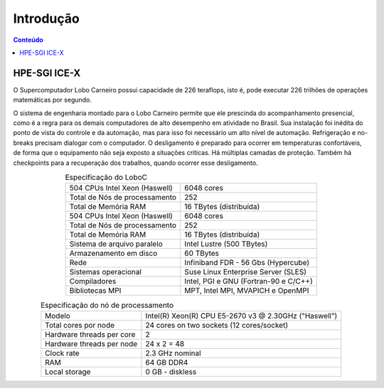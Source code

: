 **********
Introdução
**********

.. contents:: Conteúdo

HPE-SGI ICE-X
=============

O Supercomputador Lobo Carneiro possui capacidade de 226 teraflops, isto é, pode executar 226 trilhões de operações matemáticas por segundo.

O sistema de engenharia montado para o Lobo Carneiro permite que ele prescinda do acompanhamento presencial, como é a regra para os demais computadores de alto desempenho em atividade no Brasil. Sua instalação foi inédita do ponto de vista do controle e da automação, mas para isso foi necessário um alto nível de automação. Refrigeração e no-breaks precisam dialogar com o computador. O desligamento é preparado para ocorrer em temperaturas confortáveis, de forma que o equipamento não seja exposto a situações críticas. Há múltiplas camadas de proteção. Também há checkpoints para a recuperação dos trabalhos, quando ocorrer esse desligamento.

.. list-table:: Especificação do LoboC
   :align: center

   * - 504 CPUs Intel Xeon (Haswell)
     - 6048 cores
   * - Total de Nós de processamento
     - 252
   * - Total de Memória RAM
     - 16 TBytes (distribuída)
   * - 504 CPUs Intel Xeon (Haswell)
     - 6048 cores
   * - Total de Nós de processamento
     - 252
   * - Total de Memória RAM
     - 16 TBytes (distribuída)
   * - Sistema de arquivo paralelo
     - Intel Lustre (500 TBytes)
   * - Armazenamento em disco
     - 60 TBytes
   * - Rede
     - Infiniband FDR - 56 Gbs (Hypercube)
   * - Sistemas operacional
     - Suse Linux Enterprise Server (SLES)
   * - Compiladores
     - Intel, PGI e GNU (Fortran-90 e C/C++)
   * - Bibliotecas MPI
     - MPT, Intel MPI, MVAPICH e OpenMPI

.. list-table:: Especificação do nó de processamento
   :align: center

   * - Modelo
     - Intel(R) Xeon(R) CPU E5-2670 v3 @ 2.30GHz ("Haswell")
   * - Total cores por node
     - 24 cores on two sockets (12 cores/socket)
   * - Hardware threads per core
     - 2
   * - Hardware threads per node
     - 24 x 2 = 48
   * - Clock rate
     - 2.3 GHz nominal
   * - RAM
     - 64 GB  DDR4
   * - Local storage
     - 0 GB - diskless


